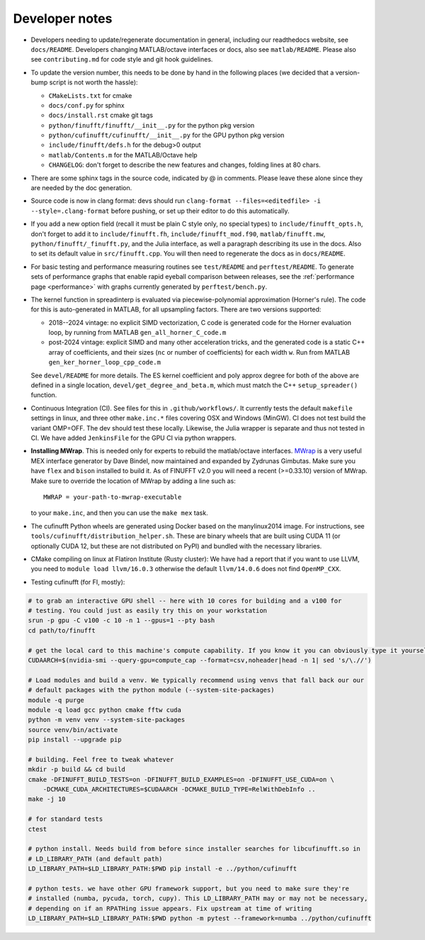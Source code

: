 .. _devnotes:

Developer notes
===============

* Developers needing to update/regenerate documentation in general, including our readthedocs website, see ``docs/README``. Developers changing MATLAB/octave interfaces or docs, also see ``matlab/README``. Please also see ``contributing.md`` for code style and git hook guidelines.

* To update the version number, this needs to be done by hand in the following places (we decided that a version-bump script is not worth the hassle):

  - ``CMakeLists.txt`` for cmake
  - ``docs/conf.py`` for sphinx
  - ``docs/install.rst`` cmake git tags
  - ``python/finufft/finufft/__init__.py`` for the python pkg version
  - ``python/cufinufft/cufinufft/__init__.py`` for the GPU python pkg version
  - ``include/finufft/defs.h`` for the debug>0 output
  - ``matlab/Contents.m`` for the MATLAB/Octave help
  - ``CHANGELOG``: don't forget to describe the new features and changes, folding lines at 80 chars.

* There are some sphinx tags in the source code, indicated by @ in comments. Please leave these alone since they are needed by the doc generation.

* Source code is now in clang format: devs should run ``clang-format --files=<editedfile> -i --style=.clang-format`` before pushing, or set up their editor to do this
  automatically.

* If you add a new option field (recall it must be plain C style only, no special types) to ``include/finufft_opts.h``, don't forget to add it to ``include/finufft.fh``, ``include/finufft_mod.f90``, ``matlab/finufft.mw``, ``python/finufft/_finufft.py``, and the Julia interface, as well a paragraph describing its use in the docs. Also to set its default value in ``src/finufft.cpp``. You will then need to regenerate the docs as in ``docs/README``.

* For basic testing and performance measuring routines see ``test/README`` and ``perftest/README``.
  To generate sets of performance graphs that enable rapid eyeball comparison between releases, see  the :ref:`performance page <performance>` with graphs currently generated by ``perftest/bench.py``.

* The kernel function in spreadinterp is evaluated via piecewise-polynomial approximation (Horner's rule). The code for this is auto-generated in MATLAB, for all upsampling factors. There are two versions supported:

  - 2018--2024 vintage: no explicit SIMD vectorization, C code is generated code for the Horner evaluation loop, by running from MATLAB ``gen_all_horner_C_code.m``

  - post-2024 vintage: explicit SIMD and many other acceleration tricks, and the generated code is a static C++ array of coefficients, and their sizes (``nc`` or number of coefficients) for each width ``w``. Run from MATLAB ``gen_ker_horner_loop_cpp_code.m``

  See ``devel/README`` for more details. The ES kernel coefficient and poly approx degree for both of the above are defined in a single location, ``devel/get_degree_and_beta.m``, which must match the C++ ``setup_spreader()`` function.

* Continuous Integration (CI). See files for this in ``.github/workflows/``. It currently tests the default ``makefile`` settings in linux, and three other ``make.inc.*`` files covering OSX and Windows (MinGW). CI does not test build the variant OMP=OFF. The dev should test these locally. Likewise, the Julia wrapper is separate and thus not tested in CI. We have added ``JenkinsFile`` for the GPU CI via python wrappers.

* **Installing MWrap**. This is needed only for experts to rebuild the matlab/octave interfaces.
  `MWrap <https://github.com/zgimbutas/mwrap>`_
  is a very useful MEX interface generator by Dave Bindel, now maintained
  and expanded by Zydrunas Gimbutas.
  Make sure you have ``flex`` and ``bison`` installed to build it.
  As of FINUFFT v2.0 you will need a recent (>=0.33.10) version of MWrap.
  Make sure to override the location of MWrap by adding a line such as::

    MWRAP = your-path-to-mwrap-executable

  to your ``make.inc``, and then you can use the ``make mex`` task.

* The cufinufft Python wheels are generated using Docker based on the manylinux2014 image. For instructions, see ``tools/cufinufft/distribution_helper.sh``. These are binary wheels that are built using CUDA 11 (or optionally CUDA 12, but these are not distributed on PyPI) and bundled with the necessary libraries.

* CMake compiling on linux at Flatiron Institute (Rusty cluster): We have had a report that if you want to use LLVM, you need to ``module load llvm/16.0.3`` otherwise the default ``llvm/14.0.6`` does not find ``OpenMP_CXX``.

* Testing cufinufft (for FI, mostly):

.. code-block:: sh

    # to grab an interactive GPU shell -- here with 10 cores for building and a v100 for
    # testing. You could just as easily try this on your workstation
    srun -p gpu -C v100 -c 10 -n 1 --gpus=1 --pty bash
    cd path/to/finufft

    # get the local card to this machine's compute capability. If you know it you can obviously type it yourself
    CUDAARCH=$(nvidia-smi --query-gpu=compute_cap --format=csv,noheader|head -n 1| sed 's/\.//')

    # Load modules and build a venv. We typically recommend using venvs that fall back our our
    # default packages with the python module (--system-site-packages)
    module -q purge
    module -q load gcc python cmake fftw cuda
    python -m venv venv --system-site-packages
    source venv/bin/activate
    pip install --upgrade pip

    # building. Feel free to tweak whatever
    mkdir -p build && cd build
    cmake -DFINUFFT_BUILD_TESTS=on -DFINUFFT_BUILD_EXAMPLES=on -DFINUFFT_USE_CUDA=on \
        -DCMAKE_CUDA_ARCHITECTURES=$CUDAARCH -DCMAKE_BUILD_TYPE=RelWithDebInfo ..
    make -j 10

    # for standard tests
    ctest

    # python install. Needs build from before since installer searches for libcufinufft.so in
    # LD_LIBRARY_PATH (and default path)
    LD_LIBRARY_PATH=$LD_LIBRARY_PATH:$PWD pip install -e ../python/cufinufft

    # python tests. we have other GPU framework support, but you need to make sure they're
    # installed (numba, pycuda, torch, cupy). This LD_LIBRARY_PATH may or may not be necessary,
    # depending on if an RPATHing issue appears. Fix upstream at time of writing
    LD_LIBRARY_PATH=$LD_LIBRARY_PATH:$PWD python -m pytest --framework=numba ../python/cufinufft
